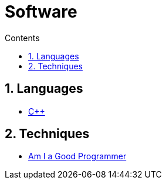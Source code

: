 :toc: left
:toclevels: 3
:toc-title: Contents
:sectnums:

:imagesdir: ./images

= Software

== Languages
* link:Cpp/cpp-index.html[C++]

== Techniques
* link:kate-gregory-am-i-a-good-programmer.html[Am I a Good Programmer]

